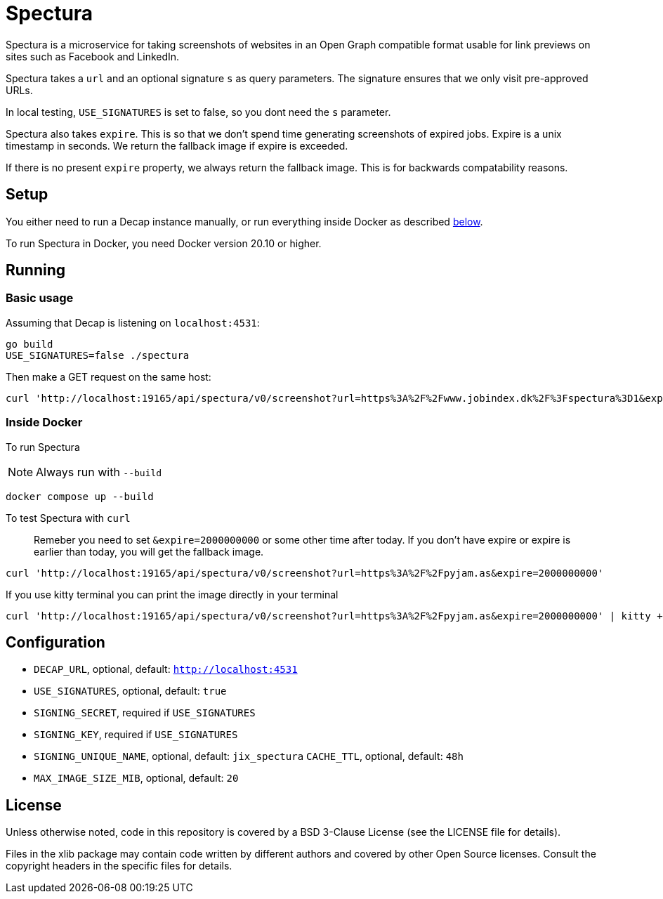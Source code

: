 = Spectura

Spectura is a microservice for taking screenshots of websites in an Open Graph
compatible format usable for link previews on sites such as Facebook and
LinkedIn.

Spectura takes a `url` and an optional signature `s` as query parameters. The
signature ensures that we only visit pre-approved URLs.

In local testing, `USE_SIGNATURES` is set to false, so you dont need the `s` parameter.

Spectura also takes `expire`. This is so that we don't spend time generating screenshots of expired jobs.
Expire is a unix timestamp in seconds. We return the fallback image if expire is exceeded.

If there is no present `expire` property, we always return the fallback image. This is for backwards compatability reasons.

== Setup

You either need to run a Decap instance manually, or run everything inside
Docker as described xref:run_docker[below].

To run Spectura in Docker, you need Docker version 20.10 or higher.

== Running

=== Basic usage

Assuming that Decap is listening on `localhost:4531`:

[source,shell]
----
go build
USE_SIGNATURES=false ./spectura
----

Then make a GET request on the same host:

[source,shell]
----
curl 'http://localhost:19165/api/spectura/v0/screenshot?url=https%3A%2F%2Fwww.jobindex.dk%2F%3Fspectura%3D1&expire=2000000000' --output screenshot.png
----

=== Inside Docker [[run_docker]]

To run Spectura

[NOTE]
Always run with `--build`

[source,shell]
----
docker compose up --build
----

To test Spectura with `curl`

> Remeber you need to set `&expire=2000000000` or some other time after today. If you don't have expire or expire is earlier than today, you will get the fallback image.

[source,shell]
----
curl 'http://localhost:19165/api/spectura/v0/screenshot?url=https%3A%2F%2Fpyjam.as&expire=2000000000'
----

If you use kitty terminal you can print the image directly in your terminal
[source,shell]
----
curl 'http://localhost:19165/api/spectura/v0/screenshot?url=https%3A%2F%2Fpyjam.as&expire=2000000000' | kitty +kitten icat
----

== Configuration

* `DECAP_URL`, optional, default: `http://localhost:4531`
* `USE_SIGNATURES`, optional, default: `true`
* `SIGNING_SECRET`, required if `USE_SIGNATURES`
* `SIGNING_KEY`, required if `USE_SIGNATURES`
* `SIGNING_UNIQUE_NAME`, optional, default: `jix_spectura` `CACHE_TTL`, optional, default: `48h`
* `MAX_IMAGE_SIZE_MIB`, optional, default: `20`

== License

Unless otherwise noted, code in this repository is covered by a BSD 3-Clause
License (see the LICENSE file for details).

Files in the xlib package may contain code written by different authors and
covered by other Open Source licenses. Consult the copyright headers in the
specific files for details.

